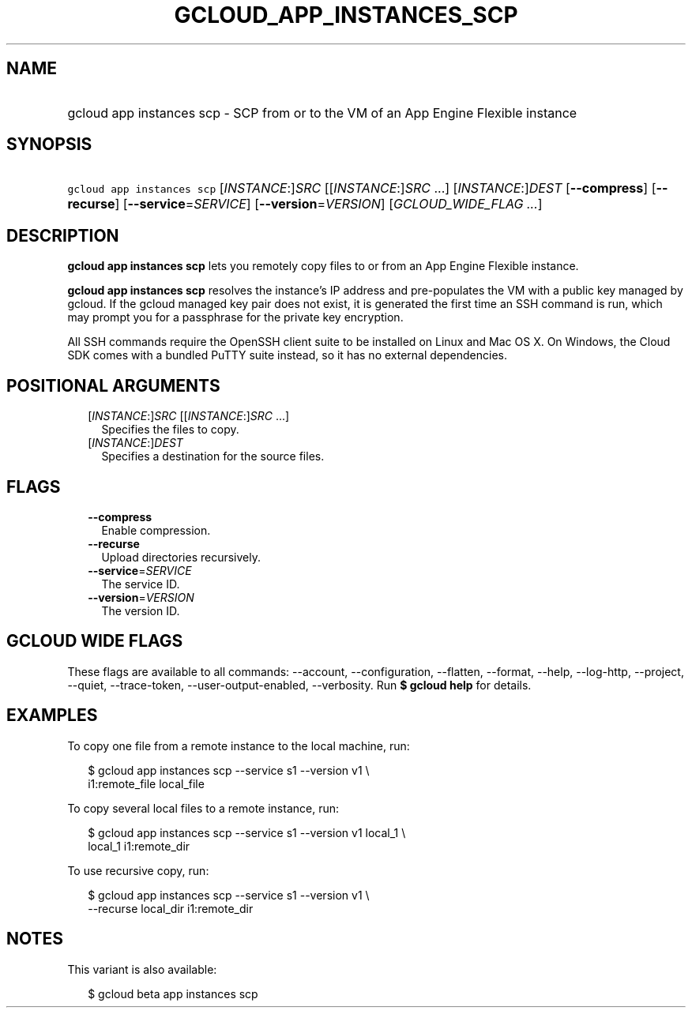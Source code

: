 
.TH "GCLOUD_APP_INSTANCES_SCP" 1



.SH "NAME"
.HP
gcloud app instances scp \- SCP from or to the VM of an App Engine Flexible instance



.SH "SYNOPSIS"
.HP
\f5gcloud app instances scp\fR [\fIINSTANCE\fR:]\fISRC\fR [[\fIINSTANCE\fR:]\fISRC\fR\ ...] [\fIINSTANCE\fR:]\fIDEST\fR [\fB\-\-compress\fR] [\fB\-\-recurse\fR] [\fB\-\-service\fR=\fISERVICE\fR] [\fB\-\-version\fR=\fIVERSION\fR] [\fIGCLOUD_WIDE_FLAG\ ...\fR]



.SH "DESCRIPTION"

\fBgcloud app instances scp\fR lets you remotely copy files to or from an App
Engine Flexible instance.

\fBgcloud app instances scp\fR resolves the instance's IP address and
pre\-populates the VM with a public key managed by gcloud. If the gcloud managed
key pair does not exist, it is generated the first time an SSH command is run,
which may prompt you for a passphrase for the private key encryption.

All SSH commands require the OpenSSH client suite to be installed on Linux and
Mac OS X. On Windows, the Cloud SDK comes with a bundled PuTTY suite instead, so
it has no external dependencies.



.SH "POSITIONAL ARGUMENTS"

.RS 2m
.TP 2m
[\fIINSTANCE\fR:]\fISRC\fR [[\fIINSTANCE\fR:]\fISRC\fR ...]
Specifies the files to copy.

.TP 2m
[\fIINSTANCE\fR:]\fIDEST\fR
Specifies a destination for the source files.


.RE
.sp

.SH "FLAGS"

.RS 2m
.TP 2m
\fB\-\-compress\fR
Enable compression.

.TP 2m
\fB\-\-recurse\fR
Upload directories recursively.

.TP 2m
\fB\-\-service\fR=\fISERVICE\fR
The service ID.

.TP 2m
\fB\-\-version\fR=\fIVERSION\fR
The version ID.


.RE
.sp

.SH "GCLOUD WIDE FLAGS"

These flags are available to all commands: \-\-account, \-\-configuration,
\-\-flatten, \-\-format, \-\-help, \-\-log\-http, \-\-project, \-\-quiet,
\-\-trace\-token, \-\-user\-output\-enabled, \-\-verbosity. Run \fB$ gcloud
help\fR for details.



.SH "EXAMPLES"

To copy one file from a remote instance to the local machine, run:

.RS 2m
$ gcloud app instances scp \-\-service s1 \-\-version v1 \e
  i1:remote_file local_file
.RE

To copy several local files to a remote instance, run:

.RS 2m
$ gcloud app instances scp \-\-service s1 \-\-version v1 local_1 \e
  local_1 i1:remote_dir
.RE

To use recursive copy, run:

.RS 2m
$ gcloud app instances scp \-\-service s1 \-\-version v1 \e
  \-\-recurse local_dir i1:remote_dir
.RE



.SH "NOTES"

This variant is also available:

.RS 2m
$ gcloud beta app instances scp
.RE

